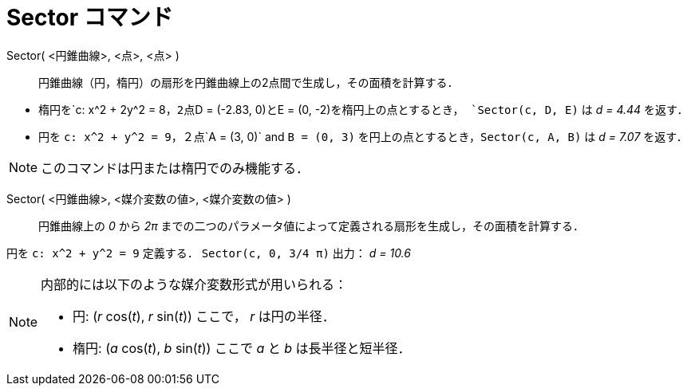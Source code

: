 = Sector コマンド
ifdef::env-github[:imagesdir: /ja/modules/ROOT/assets/images]

Sector( <円錐曲線>, <点>, <点> )::
  円錐曲線（円，楕円）の扇形を円錐曲線上の2点間で生成し，その面積を計算する．

[EXAMPLE]
====

* 楕円を`++c: x^2 + 2y^2 = 8++`，2点`++D = (-2.83, 0)++`と`++E = (0, -2)++`を楕円上の点とするとき，
`++Sector(c, D, E)++` は _d = 4.44_ を返す．
* 円を `++c: x^2 + y^2 = 9++`，２点`++A = (3, 0)++` and `++B = (0, 3)++` を円上の点とするとき，`++Sector(c, A, B)++` は
_d = 7.07_ を返す．

====

[NOTE]
====

このコマンドは円または楕円でのみ機能する．

====

Sector( <円錐曲線>, <媒介変数の値>, <媒介変数の値> )::
  円錐曲線上の _0_ から _2π_ までの二つのパラメータ値によって定義される扇形を生成し，その面積を計算する．

[EXAMPLE]
====

円を `++c: x^2 + y^2 = 9++` 定義する． `++Sector(c, 0, 3/4 π)++` 出力： _d = 10.6_

====

[NOTE]
====

内部的には以下のような媒介変数形式が用いられる：

* 円: (_r_ cos(_t_), _r_ sin(_t_)) ここで， _r_ は円の半径．
* 楕円: (_a_ cos(_t_), _b_ sin(_t_)) ここで _a_ と _b_ は長半径と短半径．

====
